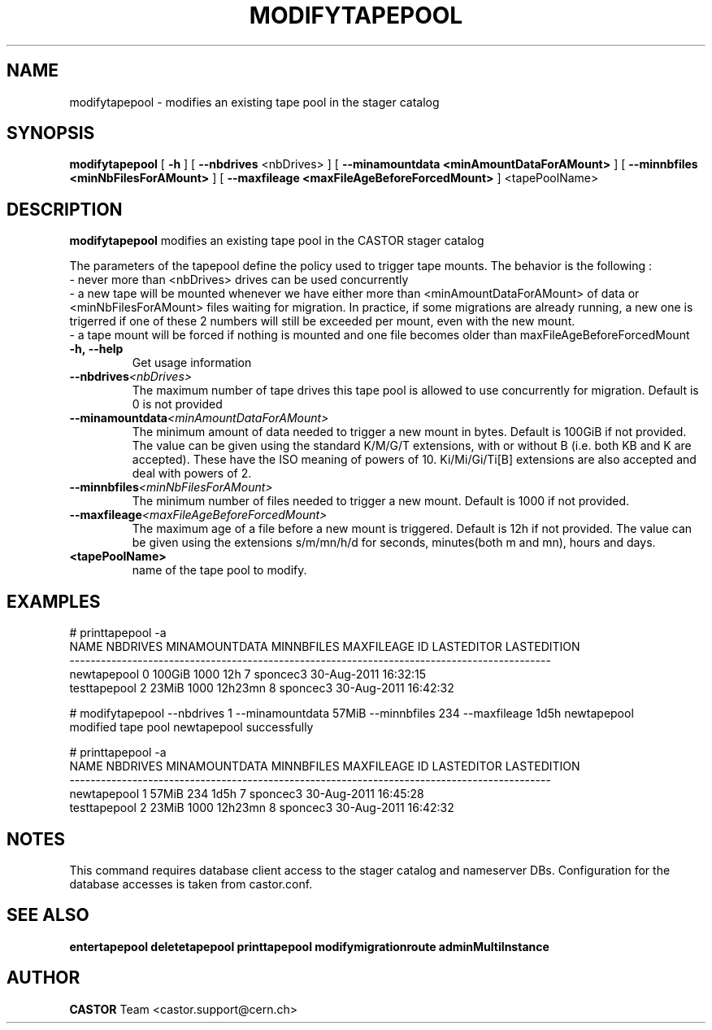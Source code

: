 .TH MODIFYTAPEPOOL 1 "2011" CASTOR "stager catalogue administrative commands"
.SH NAME
modifytapepool \- modifies an existing tape pool in the stager catalog
.SH SYNOPSIS
.B modifytapepool
[
.BI -h
]
[
.BI --nbdrives
<nbDrives>
]
[
.BI --minamountdata
.B <minAmountDataForAMount>
]
[
.BI --minnbfiles
.B <minNbFilesForAMount>
]
[
.BI --maxfileage
.B <maxFileAgeBeforeForcedMount>
]
<tapePoolName>

.SH DESCRIPTION
.B modifytapepool
modifies an existing tape pool in the CASTOR stager catalog

The parameters of the tapepool define the policy used to trigger tape mounts.
The behavior is the following :
  - never more than <nbDrives> drives can be used concurrently
  - a new tape will be mounted whenever we have either more than <minAmountDataForAMount> of data or <minNbFilesForAMount> files waiting for migration. In practice, if some migrations are already running, a new one is trigerred if one of these 2 numbers will still be exceeded per mount, even with the new mount.
  - a tape mount will be forced if nothing is mounted and one file becomes older than maxFileAgeBeforeForcedMount
.TP
.BI \-h,\ \-\-help
Get usage information
.TP
.BI \-\-nbdrives <nbDrives>
The maximum number of tape drives this tape pool is allowed to use concurrently
for migration. Default is 0 is not provided
.TP
.BI \-\-minamountdata <minAmountDataForAMount>
The minimum amount of data needed to trigger a new mount in bytes. Default is 100GiB if not provided.
The value can be given using the standard K/M/G/T extensions, with or without B (i.e. both KB and K are accepted).
These have the ISO meaning of powers of 10. Ki/Mi/Gi/Ti[B] extensions are also accepted and deal with powers of 2.
.TP
.BI \-\-minnbfiles <minNbFilesForAMount>
The minimum number of files needed to trigger a new mount. Default is 1000 if not provided.
.TP
.BI \-\-maxfileage <maxFileAgeBeforeForcedMount>
The maximum age of a file before a new mount is triggered. Default is 12h if not provided.
The value can be given using the extensions s/m/mn/h/d for seconds, minutes(both m and mn), hours and days.
.TP
.BI <tapePoolName>
name of the tape pool to modify.

.SH EXAMPLES
.nf
.ft CW
# printtapepool -a
        NAME NBDRIVES MINAMOUNTDATA MINNBFILES MAXFILEAGE ID LASTEDITOR          LASTEDITION
--------------------------------------------------------------------------------------------
 newtapepool        0        100GiB       1000        12h  7   sponcec3 30-Aug-2011 16:32:15
testtapepool        2         23MiB       1000    12h23mn  8   sponcec3 30-Aug-2011 16:42:32

# modifytapepool --nbdrives 1 --minamountdata 57MiB --minnbfiles 234 --maxfileage 1d5h newtapepool
modified tape pool newtapepool successfully

# printtapepool -a
        NAME NBDRIVES MINAMOUNTDATA MINNBFILES MAXFILEAGE ID LASTEDITOR          LASTEDITION
--------------------------------------------------------------------------------------------
 newtapepool        1         57MiB        234       1d5h  7   sponcec3 30-Aug-2011 16:45:28
testtapepool        2         23MiB       1000    12h23mn  8   sponcec3 30-Aug-2011 16:42:32

.SH NOTES
This command requires database client access to the stager catalog and nameserver DBs.
Configuration for the database accesses is taken from castor.conf.

.SH SEE ALSO
.BR entertapepool
.BR deletetapepool
.BR printtapepool
.BR modifymigrationroute
.BR adminMultiInstance

.SH AUTHOR
\fBCASTOR\fP Team <castor.support@cern.ch>
